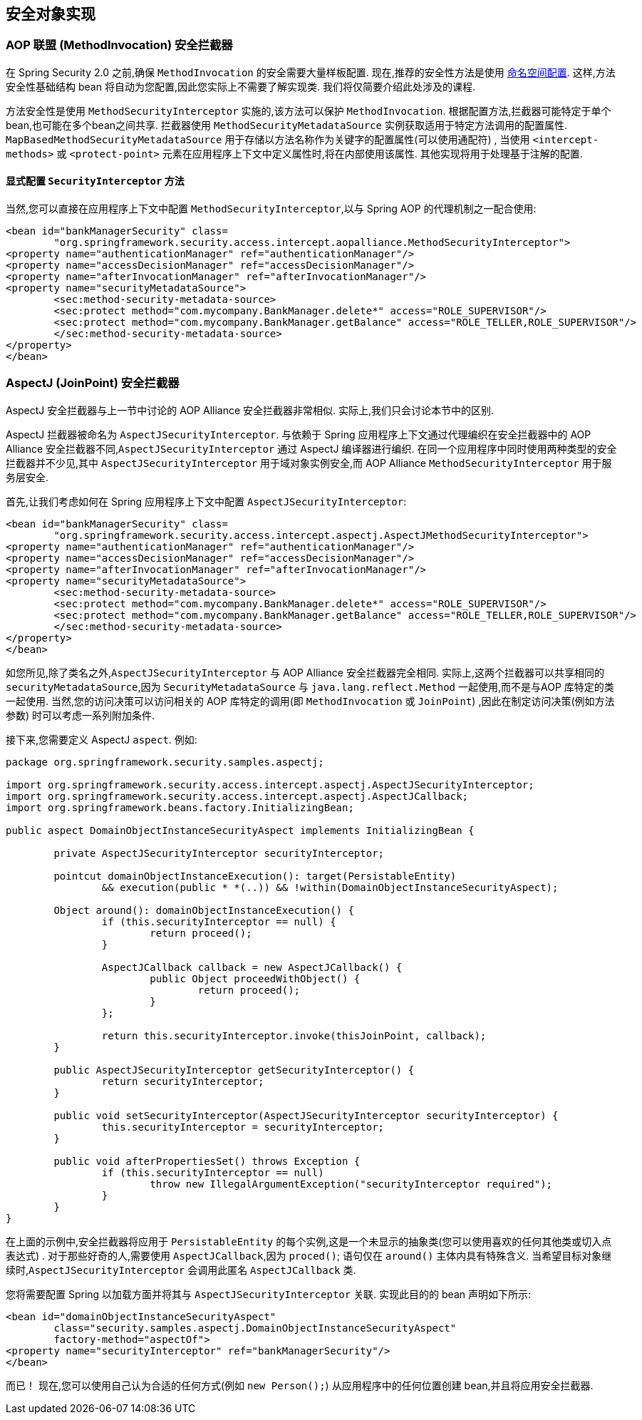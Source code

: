 
[[secure-object-impls]]
== 安全对象实现

[[aop-alliance]]
=== AOP 联盟 (MethodInvocation) 安全拦截器
在 Spring Security 2.0 之前,确保 `MethodInvocation` 的安全需要大量样板配置.  现在,推荐的安全性方法是使用 <<ns-method-security,命名空间配置>>.  这样,方法安全性基础结构 bean 将自动为您配置,因此您实际上不需要了解实现类.  我们将仅简要介绍此处涉及的课程.

方法安全性是使用 `MethodSecurityInterceptor` 实施的,该方法可以保护 `MethodInvocation`.  根据配置方法,拦截器可能特定于单个 bean,也可能在多个bean之间共享.
拦截器使用 `MethodSecurityMetadataSource` 实例获取适用于特定方法调用的配置属性.  `MapBasedMethodSecurityMetadataSource` 用于存储以方法名称作为关键字的配置属性(可以使用通配符) ,
当使用 `<intercept-methods>` 或 `<protect-point>` 元素在应用程序上下文中定义属性时,将在内部使用该属性.  其他实现将用于处理基于注解的配置.

==== 显式配置 `SecurityInterceptor` 方法
当然,您可以直接在应用程序上下文中配置 `MethodSecurityInterceptor`,以与 Spring AOP 的代理机制之一配合使用:

[source,xml]
----

<bean id="bankManagerSecurity" class=
	"org.springframework.security.access.intercept.aopalliance.MethodSecurityInterceptor">
<property name="authenticationManager" ref="authenticationManager"/>
<property name="accessDecisionManager" ref="accessDecisionManager"/>
<property name="afterInvocationManager" ref="afterInvocationManager"/>
<property name="securityMetadataSource">
	<sec:method-security-metadata-source>
	<sec:protect method="com.mycompany.BankManager.delete*" access="ROLE_SUPERVISOR"/>
	<sec:protect method="com.mycompany.BankManager.getBalance" access="ROLE_TELLER,ROLE_SUPERVISOR"/>
	</sec:method-security-metadata-source>
</property>
</bean>
----

[[aspectj]]
=== AspectJ (JoinPoint) 安全拦截器
AspectJ 安全拦截器与上一节中讨论的 AOP Alliance 安全拦截器非常相似.
实际上,我们只会讨论本节中的区别.

AspectJ 拦截器被命名为 `AspectJSecurityInterceptor`.  与依赖于 Spring 应用程序上下文通过代理编织在安全拦截器中的 AOP Alliance 安全拦截器不同,`AspectJSecurityInterceptor` 通过 AspectJ 编译器进行编织.
在同一个应用程序中同时使用两种类型的安全拦截器并不少见,其中 `AspectJSecurityInterceptor` 用于域对象实例安全,而 AOP Alliance `MethodSecurityInterceptor` 用于服务层安全.

首先,让我们考虑如何在 Spring 应用程序上下文中配置 `AspectJSecurityInterceptor`:


[source,xml]
----

<bean id="bankManagerSecurity" class=
	"org.springframework.security.access.intercept.aspectj.AspectJMethodSecurityInterceptor">
<property name="authenticationManager" ref="authenticationManager"/>
<property name="accessDecisionManager" ref="accessDecisionManager"/>
<property name="afterInvocationManager" ref="afterInvocationManager"/>
<property name="securityMetadataSource">
	<sec:method-security-metadata-source>
	<sec:protect method="com.mycompany.BankManager.delete*" access="ROLE_SUPERVISOR"/>
	<sec:protect method="com.mycompany.BankManager.getBalance" access="ROLE_TELLER,ROLE_SUPERVISOR"/>
	</sec:method-security-metadata-source>
</property>
</bean>
----

如您所见,除了类名之外,`AspectJSecurityInterceptor` 与 AOP Alliance 安全拦截器完全相同.  实际上,这两个拦截器可以共享相同的 `securityMetadataSource`,因为 `SecurityMetadataSource` 与 `java.lang.reflect.Method` 一起使用,而不是与AOP 库特定的类一起使用.
当然,您的访问决策可以访问相关的 AOP 库特定的调用(即 `MethodInvocation` 或 `JoinPoint`) ,因此在制定访问决策(例如方法参数) 时可以考虑一系列附加条件.

接下来,您需要定义 AspectJ `aspect`.  例如:

[source,java]
----

package org.springframework.security.samples.aspectj;

import org.springframework.security.access.intercept.aspectj.AspectJSecurityInterceptor;
import org.springframework.security.access.intercept.aspectj.AspectJCallback;
import org.springframework.beans.factory.InitializingBean;

public aspect DomainObjectInstanceSecurityAspect implements InitializingBean {

	private AspectJSecurityInterceptor securityInterceptor;

	pointcut domainObjectInstanceExecution(): target(PersistableEntity)
		&& execution(public * *(..)) && !within(DomainObjectInstanceSecurityAspect);

	Object around(): domainObjectInstanceExecution() {
		if (this.securityInterceptor == null) {
			return proceed();
		}

		AspectJCallback callback = new AspectJCallback() {
			public Object proceedWithObject() {
				return proceed();
			}
		};

		return this.securityInterceptor.invoke(thisJoinPoint, callback);
	}

	public AspectJSecurityInterceptor getSecurityInterceptor() {
		return securityInterceptor;
	}

	public void setSecurityInterceptor(AspectJSecurityInterceptor securityInterceptor) {
		this.securityInterceptor = securityInterceptor;
	}

	public void afterPropertiesSet() throws Exception {
		if (this.securityInterceptor == null)
			throw new IllegalArgumentException("securityInterceptor required");
		}
	}
}
----

在上面的示例中,安全拦截器将应用于 `PersistableEntity` 的每个实例,这是一个未显示的抽象类(您可以使用喜欢的任何其他类或切入点表达式) .  对于那些好奇的人,需要使用 `AspectJCallback`,因为 `proced()`; 语句仅在 `around()` 主体内具有特殊含义.  当希望目标对象继续时,`AspectJSecurityInterceptor` 会调用此匿名 `AspectJCallback` 类.

您将需要配置 Spring 以加载方面并将其与 `AspectJSecurityInterceptor` 关联.  实现此目的的 bean 声明如下所示:


[source,xml]
----

<bean id="domainObjectInstanceSecurityAspect"
	class="security.samples.aspectj.DomainObjectInstanceSecurityAspect"
	factory-method="aspectOf">
<property name="securityInterceptor" ref="bankManagerSecurity"/>
</bean>
----


而已！ 现在,您可以使用自己认为合适的任何方式(例如 `new Person();`) 从应用程序中的任何位置创建 bean,并且将应用安全拦截器.